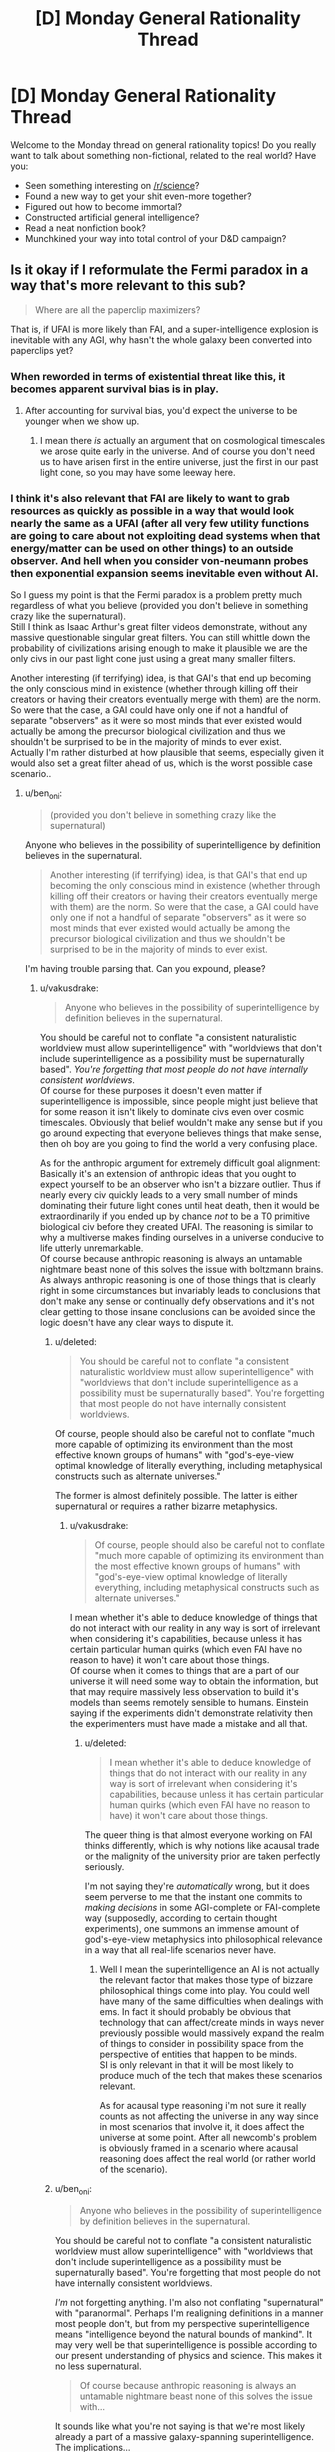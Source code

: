 #+TITLE: [D] Monday General Rationality Thread

* [D] Monday General Rationality Thread
:PROPERTIES:
:Author: AutoModerator
:Score: 11
:DateUnix: 1506956796.0
:DateShort: 2017-Oct-02
:END:
Welcome to the Monday thread on general rationality topics! Do you really want to talk about something non-fictional, related to the real world? Have you:

- Seen something interesting on [[/r/science]]?
- Found a new way to get your shit even-more together?
- Figured out how to become immortal?
- Constructed artificial general intelligence?
- Read a neat nonfiction book?
- Munchkined your way into total control of your D&D campaign?


** Is it okay if I reformulate the Fermi paradox in a way that's more relevant to this sub?

#+begin_quote
  Where are all the paperclip maximizers?
#+end_quote

That is, if UFAI is more likely than FAI, and a super-intelligence explosion is inevitable with any AGI, why hasn't the whole galaxy been converted into paperclips yet?
:PROPERTIES:
:Author: ben_oni
:Score: 11
:DateUnix: 1507004714.0
:DateShort: 2017-Oct-03
:END:

*** When reworded in terms of existential threat like this, it becomes apparent survival bias is in play.
:PROPERTIES:
:Author: eternal-potato
:Score: 8
:DateUnix: 1507009865.0
:DateShort: 2017-Oct-03
:END:

**** After accounting for survival bias, you'd expect the universe to be younger when we show up.
:PROPERTIES:
:Author: Gurkenglas
:Score: 8
:DateUnix: 1507029324.0
:DateShort: 2017-Oct-03
:END:

***** I mean there /is/ actually an argument that on cosmological timescales we arose quite early in the universe. And of course you don't need us to have arisen first in the entire universe, just the first in our past light cone, so you may have some leeway here.
:PROPERTIES:
:Author: vakusdrake
:Score: 3
:DateUnix: 1507069766.0
:DateShort: 2017-Oct-04
:END:


*** I think it's also relevant that FAI are likely to want to grab resources as quickly as possible in a way that would look nearly the same as a UFAI (after all very few utility functions are going to care about not exploiting dead systems when that energy/matter can be used on other things) to an outside observer. And hell when you consider von-neumann probes then exponential expansion seems inevitable even without AI.

So I guess my point is that the Fermi paradox is a problem pretty much regardless of what you believe (provided you don't believe in something crazy like the supernatural).\\
Still I think as Isaac Arthur's great filter videos demonstrate, without any massive questionable singular great filters. You can still whittle down the probability of civilizations arising enough to make it plausible we are the only civs in our past light cone just using a great many smaller filters.

Another interesting (if terrifying) idea, is that GAI's that end up becoming the only conscious mind in existence (whether through killing off their creators or having their creators eventually merge with them) are the norm. So were that the case, a GAI could have only one if not a handful of separate "observers" as it were so most minds that ever existed would actually be among the precursor biological civilization and thus we shouldn't be surprised to be in the majority of minds to ever exist.\\
Actually I'm rather disturbed at how plausible that seems, especially given it would also set a great filter ahead of us, which is the worst possible case scenario..
:PROPERTIES:
:Author: vakusdrake
:Score: 5
:DateUnix: 1507069528.0
:DateShort: 2017-Oct-04
:END:

**** u/ben_oni:
#+begin_quote
  (provided you don't believe in something crazy like the supernatural)
#+end_quote

Anyone who believes in the possibility of superintelligence by definition believes in the supernatural.

#+begin_quote
  Another interesting (if terrifying) idea, is that GAI's that end up becoming the only conscious mind in existence (whether through killing off their creators or having their creators eventually merge with them) are the norm. So were that the case, a GAI could have only one if not a handful of separate "observers" as it were so most minds that ever existed would actually be among the precursor biological civilization and thus we shouldn't be surprised to be in the majority of minds to ever exist.
#+end_quote

I'm having trouble parsing that. Can you expound, please?
:PROPERTIES:
:Author: ben_oni
:Score: 0
:DateUnix: 1507070626.0
:DateShort: 2017-Oct-04
:END:

***** u/vakusdrake:
#+begin_quote
  Anyone who believes in the possibility of superintelligence by definition believes in the supernatural.
#+end_quote

You should be careful not to conflate "a consistent naturalistic worldview must allow superintelligence" with "worldviews that don't include superintelligence as a possibility must be supernaturally based". /You're forgetting that most people do not have internally consistent worldviews/.\\
Of course for these purposes it doesn't even matter if superintelligence is impossible, since people might just believe that for some reason it isn't likely to dominate civs even over cosmic timescales. Obviously that belief wouldn't make any sense but if you go around expecting that everyone believes things that make sense, then oh boy are you going to find the world a very confusing place.

As for the anthropic argument for extremely difficult goal alignment:\\
Basically it's an extension of anthropic ideas that you ought to expect yourself to be an observer who isn't a bizzare outlier. Thus if nearly every civ quickly leads to a very small number of minds dominating their future light cones until heat death, then it would be extraordinarily if you ended up by chance /not/ to be a T0 primitive biological civ before they created UFAI. The reasoning is similar to why a multiverse makes finding ourselves in a universe conducive to life utterly unremarkable.\\
Of course because anthropic reasoning is always an untamable nightmare beast none of this solves the issue with boltzmann brains. As always anthropic reasoning is one of those things that is clearly right in some circumstances but invariably leads to conclusions that don't make any sense or continually defy observations and it's not clear getting to those insane conclusions can be avoided since the logic doesn't have any clear ways to dispute it.
:PROPERTIES:
:Author: vakusdrake
:Score: 2
:DateUnix: 1507074735.0
:DateShort: 2017-Oct-04
:END:

****** u/deleted:
#+begin_quote
  You should be careful not to conflate "a consistent naturalistic worldview must allow superintelligence" with "worldviews that don't include superintelligence as a possibility must be supernaturally based". You're forgetting that most people do not have internally consistent worldviews.
#+end_quote

Of course, people should also be careful not to conflate "much more capable of optimizing its environment than the most effective known groups of humans" with "god's-eye-view optimal knowledge of literally everything, including metaphysical constructs such as alternate universes."

The former is almost definitely possible. The latter is either supernatural or requires a rather bizarre metaphysics.
:PROPERTIES:
:Score: 2
:DateUnix: 1507213429.0
:DateShort: 2017-Oct-05
:END:

******* u/vakusdrake:
#+begin_quote
  Of course, people should also be careful not to conflate "much more capable of optimizing its environment than the most effective known groups of humans" with "god's-eye-view optimal knowledge of literally everything, including metaphysical constructs such as alternate universes."
#+end_quote

I mean whether it's able to deduce knowledge of things that do not interact with our reality in any way is sort of irrelevant when considering it's capabilities, because unless it has certain particular human quirks (which even FAI have no reason to have) it won't care about those things.\\
Of course when it comes to things that are a part of our universe it will need some way to obtain the information, but that may require massively less observation to build it's models than seems remotely sensible to humans. Einstein saying if the experiments didn't demonstrate relativity then the experimenters must have made a mistake and all that.
:PROPERTIES:
:Author: vakusdrake
:Score: 1
:DateUnix: 1507219635.0
:DateShort: 2017-Oct-05
:END:

******** u/deleted:
#+begin_quote
  I mean whether it's able to deduce knowledge of things that do not interact with our reality in any way is sort of irrelevant when considering it's capabilities, because unless it has certain particular human quirks (which even FAI have no reason to have) it won't care about those things.
#+end_quote

The queer thing is that almost everyone working on FAI thinks differently, which is why notions like acausal trade or the malignity of the university prior are taken perfectly seriously.

I'm not saying they're /automatically/ wrong, but it does seem perverse to me that the instant one commits to /making decisions/ in some AGI-complete or FAI-complete way (supposedly, according to certain thought experiments), one summons an immense amount of god's-eye-view metaphysics into philosophical relevance in a way that all real-life scenarios never have.
:PROPERTIES:
:Score: 1
:DateUnix: 1507225994.0
:DateShort: 2017-Oct-05
:END:

********* Well I mean the superintelligence an AI is not actually the relevant factor that makes those type of bizzare philosophical things come into play. You could well have many of the same difficulties when dealings with ems. In fact it should probably be obvious that technology that can affect/create minds in ways never previously possible would massively expand the realm of things to consider in possibility space from the perspective of entities that happen to be minds.\\
SI is only relevant in that it will be most likely to produce much of the tech that makes these scenarios relevant.

As for acausal type reasoning i'm not sure it really counts as not affecting the universe in any way since in most scenarios that involve it, it does affect the universe at some point. After all newcomb's problem is obviously framed in a scenario where acausal reasoning does affect the real world (or rather world of the scenario).
:PROPERTIES:
:Author: vakusdrake
:Score: 1
:DateUnix: 1507230388.0
:DateShort: 2017-Oct-05
:END:


****** u/ben_oni:
#+begin_quote

  #+begin_quote
    Anyone who believes in the possibility of superintelligence by definition believes in the supernatural.
  #+end_quote

  You should be careful not to conflate "a consistent naturalistic worldview must allow superintelligence" with "worldviews that don't include superintelligence as a possibility must be supernaturally based". You're forgetting that most people do not have internally consistent worldviews.
#+end_quote

/I'm/ not forgetting anything. I'm also not conflating "supernatural" with "paranormal". Perhaps I'm realigning definitions in a manner most people don't, but from my perspective superintelligence means "intelligence beyond the natural bounds of mankind". It may very well be that superintelligence is possible according to our present understanding of physics and science. This makes it no less supernatural.

#+begin_quote
  Of course because anthropic reasoning is always an untamable nightmare beast none of this solves the issue with...
#+end_quote

It sounds like what you're not saying is that we're most likely already a part of a massive galaxy-spanning superintelligence. The implications...
:PROPERTIES:
:Author: ben_oni
:Score: 1
:DateUnix: 1507089167.0
:DateShort: 2017-Oct-04
:END:

******* Oh right I thought you meant thinking superintelligence /couldn't/ exist required believing in the supernatural, but yeah I didn't think you were actually saying that yourself since it would seem so outside the overton window around these parts.

But yeah upon explanation I can't really disagree with you, on the grounds that your definition of supernatural is sort of trivial and bears no resemblance to the definition which involves violating any natural laws that has been the one i've heard at literally every other time in my life.

Still I think it's amusing that you say you don't mean paranormal, since you could use a definition of "paranormal" similar to how you defined supernatural that would still be equally linguistically correct (in terms of the meaning of the prefixes) and mean the exact same thing as how you're using supernatural. After all "para" can just mean abnormal.\\
However, in both cases it would seem clear that using the words that way, even if correct by some linguistic definitions is clearly wrong on the standard of how words are actually used (which is the only way any language derives meaning anyway) as well as nearly gaurenteed to confuse almost everyone you talk to unless you constantly spend time clarifying that "supernatural"=/=/supernatural/

#+begin_quote
  It sounds like what you're not saying is that we're most likely already a part of a massive galaxy-spanning superintelligence. The implications...
#+end_quote

Oh no I was referring to boltzmann brains, basically if time continues forward forever, then eventually vastly more conscious brains created by pure random quantum events will have existed for some period of time than minds from before the heat death of the universe ever did.\\
Thus if there will only be a set number of minds like your own before the heat death, but an arbitrarily large amount of boltzmann brain versions after heat death then the odds are ~100% that you are a brain just created out of nothing in an empty universe deluded by a whole set of false memories of events before the heat death. Meaning that you ought to predict with great confidence that you will almost immediately stop experiencing the hallucination of your current existence and begin dying due to lack of sustenance in the next few moments.\\
So if you accept the fairly solid seeming premises then it seems as though one must conclude that you were only created at this very moment and will in a mere instant from now cease to exist or begin dying.
:PROPERTIES:
:Author: vakusdrake
:Score: 2
:DateUnix: 1507091552.0
:DateShort: 2017-Oct-04
:END:

******** u/deleted:
#+begin_quote
  Oh no I was referring to boltzmann brains, basically if time continues forward forever, then eventually vastly more conscious brains created by pure random quantum events will have existed for some period of time than minds from before the heat death of the universe ever did.
#+end_quote

Can we please acknowledge that bizarre counterintuitive conclusions about still-unknown aspects of science may have more to do with our ignorance than with the universe just being really weird?

Fine, fine, I'm suffering an inflammation of the absurdity heuristic, but still.
:PROPERTIES:
:Score: 2
:DateUnix: 1507213583.0
:DateShort: 2017-Oct-05
:END:

********* I think the main issue here is that humans are not really a very good judge of what's /actually/ absurd and not. The closest measure we have that seems to work is parsimony (well and other measures of simplicity) and even that is severely hampered by our limited information.
:PROPERTIES:
:Author: vakusdrake
:Score: 2
:DateUnix: 1507219934.0
:DateShort: 2017-Oct-05
:END:


******** u/ben_oni:
#+begin_quote
  the definition which involves violating any natural laws that has been the one i've heard at literally every other time in my life
#+end_quote

If your experience is limited to stories about vampire and werewolves... sure. My dictionary gives me this definition: "attributed to some force beyond scientific understanding or the laws of nature". Since there is absolutely no scientific understanding of superintelligence, I think it's safe to say it would be supernatural by today's reckoning. A quick street survey should verify this.

#+begin_quote
  vastly more conscious brains created by pure random quantum events will have existed
#+end_quote

You appear to be invoking some kind of quantum magic that does not exist within physics as currently understood.
:PROPERTIES:
:Author: ben_oni
:Score: 1
:DateUnix: 1507093002.0
:DateShort: 2017-Oct-04
:END:

********* I mean being beyond the laws of nature is very definitely what I was talking about, plus there's typically a understanding that beyond scientific understanding means beyond what it is /possible/ for science to understand.

Thus why you never hear people calling nearly everything in sci-fi supernatural just because it involves tech that we don't currently understand. Also by your definition whether something is supernatural is not an innate quality of an object but a feature of our knowledge about it which is pretty obviously divergent from what people generally consider the term to mean.

Most importantly though it means superintelligence isn't actually supernatural by your definition if it exists anywhere in the universe or in another universe, since that would imply there is somewhere where it /is/ well within scientific understanding.

#+begin_quote
  You appear to be invoking some kind of quantum magic that does not exist within physics as currently understood.
#+end_quote

While it sounds sort of weird if you haven't heard that implication of thermodynamics and quantum physics it's not exactly controversial, in fact it would be basically impossible to deny it as not being trivially true.\\
First off it's worth talking about the fact thermodynamics is statistical, meaning there's a non-zero chance of getting free energy from nowhere even if you never expect to see those sorts of chance occurrences to any significant degree over non-absurd timescales. Quantum phenomenon are similarly probabilistic such that when taking into account virtual particles in the quantum foam there is a non-zero chance of any configuration of matter coming into existence from nothing (which shouldn't be surprising since thermodynamics already allows for that, given the right random configuration of matter could allow that with classical physics).
:PROPERTIES:
:Author: vakusdrake
:Score: 2
:DateUnix: 1507094364.0
:DateShort: 2017-Oct-04
:END:

********** u/ben_oni:
#+begin_quote
  First off it's worth talking about the fact thermodynamics is statistical, meaning there's a non-zero chance of getting free energy from nowhere even if you never expect to see those sorts of chance occurrences to any significant degree over non-absurd timescales. Quantum phenomenon are similarly probabilistic such that when taking into account virtual particles in the quantum foam there is a non-zero chance of any configuration of matter coming into existence from nothing (which shouldn't be surprising since thermodynamics already allows for that, given the right random configuration of matter could allow that with classical physics).
#+end_quote

This is technobabble. It reads like a bunch of pop-science references, but does not correlate to any known physical laws.

#+begin_quote
  there is a non-zero chance of any configuration of matter coming into existence from nothing
#+end_quote

Explicitly false. At the very least, global conservation rules must be satisfied. I don't know your educational level, but I recommend learning more physics.

#+begin_quote
  absurd timescales
#+end_quote

There's no reason to believe such timescales are even possible. Cosmologically speaking, no one knows what the underlying structure of the universe will do once the protons decay and the galactic blackholes evaporate.
:PROPERTIES:
:Author: ben_oni
:Score: 1
:DateUnix: 1507099704.0
:DateShort: 2017-Oct-04
:END:

*********** You know what let's just demonstrate thermodynamics is statistical in a special case first. It should be trivially easy to just imagine the standard maxwell's demon scenario (that demonstrates information requires thermodynamic work to obtain). Then if you just play that scenario out long enough then it is /eventually/ inevitable you will end up with a disparity in heat between the two chambers. You could then simply run a heat engine between the two sides.

As for my post being technobabble it demonstrably isn't. Virtual particles, quantum foam and every other term used has a well established scientific definition which as far as I can tell I'm using correctly.
:PROPERTIES:
:Author: vakusdrake
:Score: 2
:DateUnix: 1507127086.0
:DateShort: 2017-Oct-04
:END:

************ u/ben_oni:
#+begin_quote
  You could then simply run a heat engine between the two sides.
#+end_quote

No, you couldn't. How would you know when to do so? With... some kind of a dæmon process? If find this surprising, since you specifically invoked Maxwell's Demon. I assumed you would know the flaws in the thought experiment.

#+begin_quote
  Virtual particles, quantum foam and every other term used has a well established scientific definition which as far as I can tell I'm using correctly.
#+end_quote

Hence the dangers of pop-science. I recommend reading about [[https://en.wikipedia.org/wiki/Feynman_diagram][Feynman diagrams]], where virtual particles arise. But it's really the use of [[https://en.wikipedia.org/wiki/Quantum_foam][quantum foam]] that gives the game away.

#+begin_quote
  boltzmann brain
#+end_quote

But back to the issue at hand, since I have devised a far more compelling counter argument.

Suppose that an entity does spontaneously [[https://www.youtube.com/watch?v=h02a2HSB58M][pop into existence]], complete with knowledge of quantum physics, thermodynamics, cosmology, anthropy, etc. Is it more or less likely to come into existence with beliefs that are correct concerning the universe it is now a part of, or incorrect?

That is to say, if you were to postulate that you just now began to exist, you would also have to postulate that your beliefs about how the universe works are almost certainly wrong. So, as long as we further postulate that our beliefs are correct, we must also suppose that they are incomplete in some manner that makes the Boltzmann postulate unlikely.
:PROPERTIES:
:Author: ben_oni
:Score: 1
:DateUnix: 1507137027.0
:DateShort: 2017-Oct-04
:END:

************* u/vakusdrake:
#+begin_quote
  No, you couldn't. How would you know when to do so? With... some kind of a dæmon process? If find this surprising, since you specifically invoked Maxwell's Demon. I assumed you would know the flaws in the thought experiment.
#+end_quote

The point of maxwell's demon is that you can extract free energy using a method like that if you disregard the energy that needs to be spent to gain the information that the demon possesses.\\
However the demon just selectively opens a gate to let in particles of a particular temperature, you could also just have that gate operate randomly or was always open. In those cases there would be a non-zero chance that by sheer coincidence only the particles of a given temperature would go through the hole/open gate and you would end up with a temperature differential that could run a heat engine.\\
Similarly a great deal of a particles properties can be probabilistic such that there's a non zero-chance that through its component ingredients quantum tunneling a brain appears on your desk at any given moment.

#+begin_quote
  Hence the dangers of pop-science. I recommend reading about Feynman diagrams, where virtual particles arise. But it's really the use of quantum foam that gives the game away.
#+end_quote

I'm pretty sure my use of quantum foam was consistent with how sources like say fermilab [[https://www.youtube.com/watch?v=nYDokJ2A_vU][describe it]].

As for the last part of you comment, well that is one of the classic responses to the boltzmann brain paradox. However, you should note that it still doesn't actually argue against boltzmann brains post-heat death identical to oneself being more common than iterations of oneself before heat death. Saying that the consequences of it being true would make reasoning itself likely impossible doesn't actually solve the problem. After all nobody really seems to propose the boltzmann brain paradox as being true, just that we don't currently have a good basis on which to say why it's wrong.
:PROPERTIES:
:Author: vakusdrake
:Score: 1
:DateUnix: 1507151882.0
:DateShort: 2017-Oct-05
:END:

************** u/ben_oni:
#+begin_quote
  Similarly a great deal of a particles properties can be probabilistic such that there's a non zero-chance that through its component ingredients quantum tunneling a brain appears on your desk at any given moment.
#+end_quote

While the odds of this may be non-zero at any given time, your mistake here is thinking that the sum of the probabilities over all of space and time is infinite. This is not true.

If the energy density of the universe (post heat-death) were constant, you might expect to find an arbitrarily large concentration of energy at some point if you waited long enough. But the universe is also expanding, meaning that the energy density is continually decreasing. The lower the energy density, the lower the chances of there being a given level of energy concentration. If the rate of expansion were constant, the density would follow an inverse square law over time. Cosmology suggests the rate of expansion is in fact increasing, and will continue doing so forever, making the situation even worse. Integrating the probability over space and time will yield a finite number, so the chances of energy ever randomly concentrating to the level needed for a boltzmann brain is negligible.

Furthermore, the probability of this happening eventually drops from vanishingly small to zero. The amount of energy in the observable universe is finite. Furthermore, it is decreasing (due to expansion) and will continue to decrease forever. Given time, the amount of energy in the observable universe (from a given point) will fall below any given threshold. Once that happens, there will be no probability whatsoever of the necessary energy randomly coalescing.
:PROPERTIES:
:Author: ben_oni
:Score: 1
:DateUnix: 1507258654.0
:DateShort: 2017-Oct-06
:END:

*************** When it comes to normal matter randomly arranging in various ways that's not really necessary here. Because it occurs to me that you could get a ming or other process at random for a moment just from entropy reversals without requiring increases in total energy.\\
After all you've probably seen [[https://xkcd.com/505/][this xkcd comic before]] the only necessary thing here is that something /anything/ happen in an orderly way. So just random oscillations in quantum foam (as in what's talked about in that fermilab video) will /eventually/ occur in a way that is ordered in the right way as to be a mind for a single instant.

That's sort of the thing about boltzmann brains, so long as time continues and things are occurring you ought to get them inevitably and things on the quantum level even in a vacuum aren't what it seems like you could call nothing happening. Though I suppose this is likely going to vary somewhat on the model of quantum mechanics and in what sense the wavefunction is actually "real" (though if it acts in a consistent way I'm not even sure it needs to be real in any other sense for boltzmann brains to be an issue).

Also you never said any reason why the totally random maxwell's demon scenario presented wouldn't work, so if you can set up arrangements of matter which have a nonzero chance of generating free energy. Then it seems far more likely that there's /some/ random quantum events which can do the same in lieu of any matter given infinite time to work with.
:PROPERTIES:
:Author: vakusdrake
:Score: 1
:DateUnix: 1507263922.0
:DateShort: 2017-Oct-06
:END:

**************** u/ben_oni:
#+begin_quote
  Also you never said any reason why the totally random maxwell's demon scenario presented wouldn't work, so if you can set up arrangements of matter which have a nonzero chance of generating free energy. Then it seems far more likely that there's some random quantum events which can do the same in lieu of any matter given infinite time to work with.
#+end_quote

It doesn't work because you can't attach an engine to extract the energy. If the engine were already there, it would prevent the buildup from happening in the first place. If it wasn't, there's no way to know when to attach it without using energy in the observation process.

#+begin_quote
  it occurs to me that you could get a ming or other process at random for a moment just from entropy reversals without requiring increases in total energy.
#+end_quote

A description of a system is not the system itself. A description is not subject to the passage of time. A simulation isn't happening either, because computation requires energy expenditure.

But like I said, no one knows the [[https://en.wikipedia.org/wiki/False_vacuum][eventual fate of the universe]].
:PROPERTIES:
:Author: ben_oni
:Score: 1
:DateUnix: 1507271582.0
:DateShort: 2017-Oct-06
:END:

***************** u/vakusdrake:
#+begin_quote
  It doesn't work because you can't attach an engine to extract the energy. If the engine were already there, it would prevent the buildup from happening in the first place. If it wasn't, there's no way to know when to attach it without using energy in the observation process.
#+end_quote

Just stick any number of heat engines in it they aren't the issue here. Again the whole point of this scenario is that you can get around having to spend energy on observation through extreme coincidence. After all the observation the demon's doing is only really serving as a probability pump in this scenario, thus my point about how sheer chance could accomplish the same thing at a nonzero chance. If the heat engine is in the middle with gates around it then there's a nonzero chance the gas sorts itself into hot and cold sides and continually powers the engine in doing so.

#+begin_quote
  A description of a system is not the system itself. A description is not subject to the passage of time. A simulation isn't happening either, because computation requires energy expenditure.
#+end_quote

It's not /just/ a description, it corresponds to real behavior plus it kind of is subject to the passage of time, after all what would it even mean to call them quantum fluctuations without time?\\
As for computation requiring energy that doesn't really work here since. Computing in theory doesn't need to cost energy if it's reversible and whether this really counts as "computing" is highly questionable. After all while you need energy to do computation normally this seems pretty heavily an entropic process which is statistical. If you have a probability pump of unlimited power (which is sort of what this is) then you can use the monkies on a typewriter method to get whatever information you want without anything resembling computation happening.\\
That's my point that random fluctuations in /anything/ could replicate the actions of computational process even if no real computation is taking place (but it would /look/ the same which is what matters for this). It's like a version of the xkcd comic where the rocks bounce around randomly, given enough time any pattern that occurred in the original deliberate system would be replicated purely by chance.
:PROPERTIES:
:Author: vakusdrake
:Score: 1
:DateUnix: 1507275701.0
:DateShort: 2017-Oct-06
:END:

****************** u/ben_oni:
#+begin_quote
  It's not just a description, it corresponds to real behavior plus it kind of is subject to the passage of time, after all what would it even mean to call them quantum fluctuations without time?
#+end_quote

A picture of a thing is not the thing itself. While the picture is subject to the passage of time, the subject of the picture is not.

#+begin_quote
  Computing in theory doesn't need to cost energy if it's reversible
#+end_quote

It's not. It wouldn't be computation otherwise.

#+begin_quote
  monkies on a typewriter method to get whatever information you want
#+end_quote

Again, a picture of a thing is not equivalent to the thing itself. A simulation of it might be considered to be the thing, but a picture of a simulation is neither the simulation nor the thing.
:PROPERTIES:
:Author: ben_oni
:Score: 1
:DateUnix: 1507311231.0
:DateShort: 2017-Oct-06
:END:

******************* u/vakusdrake:
#+begin_quote
  A picture of a thing is not the thing itself. While the picture is subject to the passage of time, the subject of the picture is not.
#+end_quote

It seems like you're referring to time in the entropy sense, whereas I'm only talking about it in the any sort of change whatsoever sense.

#+begin_quote
  Again, a picture of a thing is not equivalent to the thing itself. A simulation of it might be considered to be the thing, but a picture of a simulation is neither the simulation nor the thing.
#+end_quote

I'm not talking about a single instant that is shorter than the timescales of the human mind. I'm assuming the series of arrangements would occur over the shortest period of time a human mind can perceive.

#+begin_quote
  It's not. It wouldn't be computation otherwise.
#+end_quote

Not being reversible /isn't/ part of the definition of computing. There's a reason it's called [[https://en.wikipedia.org/wiki/Reversible_computing][/reversible computing/]].
:PROPERTIES:
:Author: vakusdrake
:Score: 1
:DateUnix: 1507338524.0
:DateShort: 2017-Oct-07
:END:

******************** u/ben_oni:
#+begin_quote
  Not being reversible isn't part of the definition of computing. There's a reason it's called reversible computing.
#+end_quote

Interesting. I'm familiar with the [[https://en.wikipedia.org/wiki/Von_Neumann-Landauer_limit][von Neumann-Landauer limit]]. And although I'm still trying to wrap my mind around the rest of this, I can safely say it won't work in the way you think.

The way arbitrary amounts of computation can be extracted from such a system depends upon stretching out the duration of the process. By stretching out the simulation over ever longer periods of time, you ensure that it will be disrupted before completion.

As I understand it, you are proposing that some device randomly coalesces that generates a (reversible) simulation of an entity over some subjective time, creating the illusion of consciousness. Since the amount of energy available becomes vanishingly small over time, the device must use arbitrarily small amounts of energy to perform the simulation. I would expect that the amount of energy available (from random fluctuations) shrinks faster than the computation can be performed.

Of course, this ignores the fact that real things in this universe (like a brain) are not deterministic, and so not reversible. A reversible simulator (some kind of quantum computer) would have to retain all the probability functions throughout the simulation. I suspect this would be equivalent not to simulation, but to a description of a proposed simulation.
:PROPERTIES:
:Author: ben_oni
:Score: 1
:DateUnix: 1507368396.0
:DateShort: 2017-Oct-07
:END:

********************* u/vakusdrake:
#+begin_quote
  The way arbitrary amounts of computation can be extracted from such a system depends upon stretching out the duration of the process. By stretching out the simulation over ever longer periods of time, you ensure that it will be disrupted before completion.
#+end_quote

See the duration also doesn't matter here, because even if the longer it takes the less likely it is to occur randomly, well as long as the probability isn't /exactly/ 0 then given an infinite period of heat death it's bound to occur arbitrarily many times.

#+begin_quote
  I would expect that the amount of energy available (from random fluctuations) shrinks faster than the computation can be performed.
#+end_quote

My point about reversible computing is that it could in theory use no energy, plus the deal with boltzmann brains is that showing something is arbitrarily unlikely doesn't help you. You need to actually be able to come up with a reason the likelihood of it happening (within our current models of reality at least) is exactly 0.

Also looking at the section in the wikipedia article you linked I read the section about Szilard's engine. This is effectively what I was saying before in terms of a alteration of the maxwell's demon scenario and it is a demonstration of how information equals energy. Importantly though it would be trivially easy to make the pistons operate randomly and thus it seems like there being a non-zero chance of being able to violate conservation of energy that way seems unavoidable.\\
Importantly this seems like it must also allow quantum fluctuations to have a miniscule chance of violating conservation laws as well. After all while the setup imagined isn't at the quantum scale, whatever it would do to get that free energy would need to occur at the quantum scale if you looked closely enough. As in if you zoomed in enough somewhere on the quantum level you would need to see particles or energy arising from nowhere in some part of the system, thus there needs to be some sort of extremely unlikely type of quantum interactions which can occur that violate conservation. That one could theoretically get those results at the quantum level involving only a single photon (since at heat death all you have is photons separated by the cosmic horizon from each other) and some interaction with the quantum foam seems like a considerable possibility.

#+begin_quote
  Of course, this ignores the fact that real things in this universe (like a brain) are not deterministic, and so not reversible. A reversible simulator (some kind of quantum computer) would have to retain all the probability functions throughout the simulation. I suspect this would be equivalent not to simulation, but to a description of a proposed simulation.
#+end_quote

That actually may not be a problem in many worlds. Since from any given universe's perspective it may look random, however there will be some tiny fraction of everett branches where by sheer coincidence quantum events happen to play out as though they were deterministic. More importantly my point is that if there's some chance quantum events may play out in a way that looks deterministic for a long enough timescale for the boltzmann brain, then since it would be indistinguishable from an actually deterministic system it ought to be the same from an observer's perspective.\\
This is similar to my previous point about how if two systems can be matched 1 to 1 in terms of appearing to hold information (with processes just being made up of many individual frames as it were of arrangements of "stuff") then it doesn't make sense to treat them differently. So a bunch of randomly bouncing rocks form patterns over time which match up to what would be formed in that XKCD comic, it ought to also simulate a universe the same way.

Also even without many worlds by sheer chance you could get the same thing where for a given slice of time and space the quantum foam just acted like it was deterministic for a short while. In regards to brains not being deterministic that's not really relevant unless you think minds couldn't exist in deterministic universes/multiverses.
:PROPERTIES:
:Author: vakusdrake
:Score: 1
:DateUnix: 1507431837.0
:DateShort: 2017-Oct-08
:END:

********************** u/ben_oni:
#+begin_quote
  quantum foam
#+end_quote

Please, please, please try to understand. This is not a thing. There are no physical models in which "quantum foam" arises and that also correspond to reality. This is a pop-science term with no relation to reality.

#+begin_quote
  as long as the probability isn't exactly 0 then given an infinite period of heat death it's bound to occur arbitrarily many times.
#+end_quote

Again, that ignorance. Calculus, my friend. It says you are wrong.

#+begin_quote
  My point about reversible computing is that it could in theory use no energy
#+end_quote

Arbitrarily small is not the same as none.

#+begin_quote
  You need to actually be able to come up with a reason the likelihood of it happening (within our current models of reality at least) is exactly 0.
#+end_quote

Calculus disagrees.

#+begin_quote
  Importantly this seems like it must also allow quantum fluctuations to have a miniscule chance of violating conservation laws as well. After all while the setup imagined isn't at the quantum scale, whatever it would do to get that free energy would need to occur at the quantum scale if you looked closely enough. As in if you zoomed in enough somewhere on the quantum level you would need to see particles or energy arising from nowhere in some part of the system, thus there needs to be some sort of extremely unlikely type of quantum interactions which can occur that violate conservation. That one could theoretically get those results at the quantum level involving only a single photon (since at heat death all you have is photons separated by the cosmic horizon from each other) and some interaction with the quantum foam seems like a considerable possibility.
#+end_quote

No. All of it. No. This is technobabble, again.

#+begin_quote
  So a bunch of randomly bouncing rocks form patterns over time which match up to what would be formed in that XKCD comic, it ought to also simulate a universe the same way.
#+end_quote

A recording of an event, no matter how detailed, is not the event itself. The simulation must actually be performed. This requires actually computations, not a random output being created.
:PROPERTIES:
:Author: ben_oni
:Score: 1
:DateUnix: 1507445278.0
:DateShort: 2017-Oct-08
:END:

*********************** u/vakusdrake:
#+begin_quote
  Again, that ignorance. Calculus, my friend. It says you are wrong.
#+end_quote

Then it would be useful for your to actually explain why/link to something explaining what you mean here, since anything else has next to no value online. After all it's not exactly clear how if a probability never reaches zero it isn't bound to happen multiplied over infinite time and an exponentially expanding space for it to occur in.

#+begin_quote
  Please, please, please try to understand. This is not a thing. There are no physical models in which "quantum foam" arises and that also correspond to reality. This is a pop-science term with no relation to reality.
#+end_quote

In many worlds the wavefunction is actually "real", it's just copenhagen where the wavefunction isn't treated as real. Also I feel like I /already/ covered how quantum foam is a term used in the actual science, I already linked a fermilab video I mean I could link the wikipedia article as well but you have google as well.

#+begin_quote
  A recording of an event, no matter how detailed, is not the event itself. The simulation must actually be performed. This requires actually computations, not a random output being created.
#+end_quote

See it seems like it fundamentally can't be possible for a system which is indistinguishable from a simulation to not also be a simulation. Sure you can come up with descriptions that aren't simulations but none of those are one to one matching patterns over time. For two arrangements of matter over time which are indistinguishable to /not/ both be simulations or not would seem to require that that property of the system not actually be purely a result of its physical state or behavior. Which strikes me as impossible if literally all anything can ever be is it's physical states and behavior.

#+begin_quote
  No. All of it. No. This is technobabble, again.
#+end_quote

Look I already covered how specifically I'm using quantum foam here before. Secondly I've brought up the fact szilard engine type systems seem to let you get free energy if entropy is violated (entropy being unquestionably a statistical phenomenon) before and you still haven't addressed it which is getting annoying since it's quite relevant here.\\
As for the rest of the passage you called technobabble I simply stated that if you can get overunity in a large non-quantum system, then it makes it seem plausible that there's some sort of quantum interaction a photon could have which might leverage that. Though I encourage you to actually say what you think I was unclear about rather than claiming it all must be gibberish.
:PROPERTIES:
:Author: vakusdrake
:Score: 1
:DateUnix: 1507447890.0
:DateShort: 2017-Oct-08
:END:

************************ u/ben_oni:
#+begin_quote
  Then it would be useful for your to actually explain why/link to something explaining what you mean here, since anything else has next to no value online. After all it's not exactly clear how if a probability never reaches zero it isn't bound to happen multiplied over infinite time and an exponentially expanding space for it to occur in.
#+end_quote

[[https://en.wikipedia.org/wiki/Calculus][Calculus]] still says you are [[https://en.wikipedia.org/wiki/Improper_integral][wrong]]. If you did not already know this, then nothing you "know" about physics is trustworthy. What you "know" about probability and statistics is also highly suspect. You have literally been putting words together in ways that do not make sense, because you do not comprehend your own ignorance. And I strongly suspect that you have never studied (with a textbook, not a "science" video) quantum mechanics, relativity, statistical mechanics, or any of the other fields you're trying to talk about.
:PROPERTIES:
:Author: ben_oni
:Score: 1
:DateUnix: 1507487750.0
:DateShort: 2017-Oct-08
:END:

************************* Yeah I can see what you mean about the probability never occurring if at any given point it's decreasing exponentially. However you also said

#+begin_quote
  I would expect that the amount of energy available (from random fluctuations) shrinks faster than the computation can be performed.
#+end_quote

Which is just an argument from your own intuitions, so at best you've demonstrated that this /could/ be true and solve the problem. Also this passage from the landauer limit wikipedia page is relevant:

#+begin_quote
  In 2011 the principle was generalized to show that while information erasure requires an increase in entropy, that increase could theoretically occur at no energy cost[6] (instead, the cost can be taken in another conserved quantity like angular momentum).
#+end_quote

As for the claims of me literally spouting gibberish with no semantic meaning and not knowing it due to my own ignorance well don't blame me if I don't exactly trust your assessment because I've encountered more than a few people online who've said the same thing who were unquestionably wrong (for instance someone who claimed to be a psych grad student yet claimed anyone could get a 160 IQ just by studying physics or other similarly intellectual fields).

In this case if you want to play the "you're not an expert in this field game" then I would recommend you read the papers linked to on the wikipedia article on boltzmann brains, because there's writing by /actual particle physicists/ about under which conditions and models of physics boltzmann brains are an issue. And if actual experts think it's a plausible issue then I can basically say with near certainty that you're wrong because the objections they bring up are not at all the same one's you've brought up.\\
However hopefully you can see that that style of meta argument is not exactly the most useful as it has no real chance of either party really learning anything and is definitely guaranteed to lack any conceivable entertainment value.

As for the bit you've tried to call technobabble more than once, I'll just have to try to go into it bit by bit. Firstly you do get the bit about szilard engines right? They are in [[https://en.wikipedia.org/wiki/Entropy_in_thermodynamics_and_information_theory#Szilard.27s_engine][this]] wikipedia article which I couldn've sworn you linked to but looking back at your links I can only see the false vacuum and landaure limit one's so I'm not exactly sure how I ended stumbling upon that one.\\
Anyway do you get how instead of using information to decrease entropy it's possible for pistons/gates operating randomly to accomplish the same thing? Because once you can accomplish something like that in a large system like those examples it seems like there must be something more fundamental happening on the quantum scale, but before considering that you have to get how it works in the simplest scenarios.
:PROPERTIES:
:Author: vakusdrake
:Score: 1
:DateUnix: 1507513938.0
:DateShort: 2017-Oct-09
:END:


*** While an interesting framing I don't think it fundamentally changes the problem. I prefer to view the Fermi paradox through the [[https://en.wikipedia.org/wiki/Great_Filter][The Great Filter]] and for reasons that mostly reduce my personal feeling of existential dread, I take it to be around the development of single cell life. To me this means that humanity has already passed the biggest hurdle and can go on to continue with eventually colonizing the stars.

From there I make the assumption that that sentient life is extremely rare on the order of about ~1 planet developing sentient species per galaxy. As the distance between galaxies is extremely large I except sub-light speed travel between galaxies to be extremely difficult and it would explain why this galaxy hasn't been colonized already.

Thus the reason the galaxy isn't just paperclips is the same reason we don't see aliens, it's just too rare.
:PROPERTIES:
:Author: ODIN_ALL_FATHER
:Score: 2
:DateUnix: 1507040261.0
:DateShort: 2017-Oct-03
:END:

**** That reasoning doesn't hold up under inspection.

Consider: Andromeda is about 2.5 million light years away, with twice the number of stars as the Milky Way. That distance is decreasing to zero. So, the chance of sentient life developing in Andromeda is twice that of it developing in our own galaxy, and the journey between galaxies, while long, should not be particularly difficult. For a patient entity with a maximization function, jumping to the Milky Way should be an obvious step.
:PROPERTIES:
:Author: ben_oni
:Score: 1
:DateUnix: 1507058757.0
:DateShort: 2017-Oct-03
:END:


*** The Fermi Paradox is called a Paradox because we're so surprised by what we see that our expectations must be /wildly/ miscalibrated.
:PROPERTIES:
:Score: 1
:DateUnix: 1507213265.0
:DateShort: 2017-Oct-05
:END:


** [deleted]
:PROPERTIES:
:Score: 5
:DateUnix: 1506988489.0
:DateShort: 2017-Oct-03
:END:

*** You're talking about */Outsider/ [[[https://www.youtube.com/watch?v=5VMLijjQYIg&list=PLQ6wkJY2rtUBIWxchu7vCa3lK7E_T04Uy][novel]] | [[https://www.reddit.com/r/rational/comments/43zh8p/rst_outsider_ep_16_first_contact_visual_novel/][discussion thread]]]*.
:PROPERTIES:
:Author: Noumero
:Score: 6
:DateUnix: 1507023524.0
:DateShort: 2017-Oct-03
:END:


*** I recall the video, vaguely, but I think when I saw it predates the monthly recommendation threads.
:PROPERTIES:
:Author: LucidityWaver
:Score: 2
:DateUnix: 1506994324.0
:DateShort: 2017-Oct-03
:END:


** Anyone want some accountability and pomodoro buddies? I just found this link to a lesswrong study hall via facebook: [[https://complice.co/room/lesswrong]] (lesswrong for those who don't know is a rationalist hub type place)

I've been hanging around on it the past couple of days (probably won't be there today), and it's been very useful for motivating me to meet my personal productivity goals as a "commitment device". Admittedly I've only been using it two days but they've been extremely productive days.

The "complice" website itself seems pretty good too (but expensive! 120 USD/year - I'm on a 2 week trial at the moment), but the study room is free at least.

Would be great to see some of you folks around. Over the next few weeks I'm hopefully going to put some 'doros on my day-to-day job (traffic engineer), my writing project (supernatural romance), and my new degree (nutrition).
:PROPERTIES:
:Author: MagicWeasel
:Score: 3
:DateUnix: 1506992466.0
:DateShort: 2017-Oct-03
:END:

*** Sounds interesting. I'd also like to hear how the paid features work out for you.
:PROPERTIES:
:Author: callmesalticidae
:Score: 2
:DateUnix: 1507235696.0
:DateShort: 2017-Oct-06
:END:

**** I'm in the study room at the moment and I see you are too (or at least someone pretending to be you!). Not sure if you're actually around as nobody else seems to be using the chat :(

EDIT: Just realised the time - I gotta get to class! So I'm not there anymore.

(I get really upset - as I finish my work day and go into leisure time, all the Americans are logging in. Hopefully my GMT+8 timezone won't be an island of loneliness in this study room...)

I'm liking the paid features, but with me being miserly and paying in AUD, I'm not sure how I feel about the $120 USD price tag being value for money. Then again yadda yadda yadda I spend $X on coffee and $Y on haircuts...
:PROPERTIES:
:Author: MagicWeasel
:Score: 1
:DateUnix: 1507257713.0
:DateShort: 2017-Oct-06
:END:
